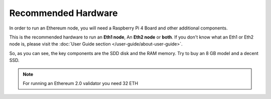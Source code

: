 .. Ethereum on ARM documentation documentation master file, created by
   sphinx-quickstart on Wed Jan 13 19:04:18 2021.

Recommended Hardware
====================

In order to run an Ethereum node, you will need a Raspberry Pi 4 Board 
and other additional components.

This is the recommended hardware to run an **Eth1 node**, An **Eth2 node** or **both**. 
If you don't know what an Eth1 or Eth2 node is, please visit the :doc:`User Guide section </user-guide/about-user-guide>`.

.. tabs::

  .. tab:: Ethereum 1.0 node

    Recommended hardware and settings for running an Ethereum 1.0 node

    * **Raspberry 4** (8GB RAM)
    * **MicroSD Card** (16 GB Class 10 minimum)
    * **1 TB SSD minimum** USB 3.0 disk or an SSD with an USB to SATA case (see :doc:`Storage </user-guide/storage>` section).
    * **Power supply**
    * **Ethernet cable**
    * **Port forwarding** (see clients for further info)
    * **A case with heatsink and fan**
    * USB keyboard, Monitor and HDMI cable (micro-HDMI) (Optional)

    While a 4 GB RAM device would work, we recomend a 8 GB RAM board.

  .. tab:: Ethereum 2.0 node

    Recommended hardware and settings for running an Ethereum 2.0 node (Beacon Chain and Validator).

    * **Raspberry 4** (4GB or 8GB RAM)
    * **MicroSD Card** (16 GB Class 10 minimum)
    * **256 GB SSD** USB 3.0 disk or an SSD with an USB to SATA case (see :doc:`Storage </user-guide/storage>` section).
    * **Power supply**
    * **Ethernet cable**
    * **Port forwarding** (see clients for further info)
    * **A case with heatsink and fan**
    * USB keyboard, Monitor and HDMI cable (micro-HDMI) (Optional)

    .. warning::

      You need an Ethereum 1.0 provider to create blocks (see :doc:`User Guide </user-guide/about-user-guide>` for further info)
    
  .. tab:: Ethereum 1.0 + Ethereum 2.0 nodes
    
    Recommended hardware and settings for running an Ethereum 1.0 
    + Ethereum 2.0 node (both running at the same time).

    * **Raspberry 4** (model B 8GB)
    * **MicroSD Card** (16 GB Class 10 minimum)
    * **1 TB SSD minimum** USB 3.0 disk or an SSD with an USB to SATA case (see :doc:`Storage </user-guide/storage>` section).
    * **Power supply**
    * **Ethernet cable**
    * **Port forwarding** (see clients for further info)
    * **A case with heatsink and fan**
    * USB keyboard, Monitor and HDMI cable (micro-HDMI) (Optional)

So, as you can see, the key components are the SDD disk and the RAM memory. Try to buy an 8 GB model and a decent SSD.

.. note::
  For running an Ethereum 2.0 validator you need 32 ETH
